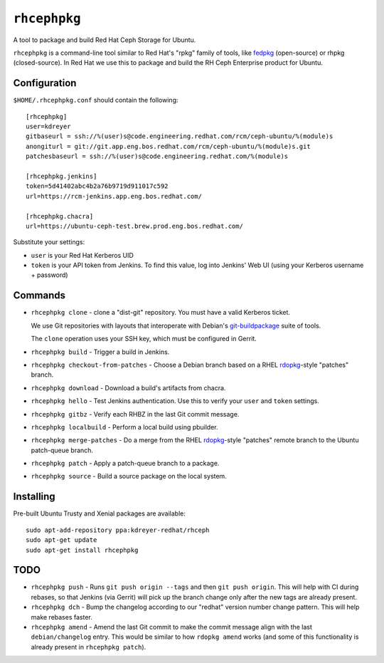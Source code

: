 ``rhcephpkg``
=============

.. image:: https://travis-ci.org/red-hat-storage/rhcephpkg.svg?branch=master
          :target: https://travis-ci.org/red-hat-storage/rhcephpkg

.. image:: https://badge.fury.io/py/rhcephpkg.svg
             :target: https://badge.fury.io/py/rhcephpkg

A tool to package and build Red Hat Ceph Storage for Ubuntu.

``rhcephpkg`` is a command-line tool similar to Red Hat's "rpkg" family of
tools, like `fedpkg
<https://fedoraproject.org/wiki/Package_maintenance_guide>`_ (open-source) or
rhpkg (closed-source). In Red Hat we use this to package and build the RH Ceph
Enterprise product for Ubuntu.

Configuration
-------------

``$HOME/.rhcephpkg.conf`` should contain the following::

  [rhcephpkg]
  user=kdreyer
  gitbaseurl = ssh://%(user)s@code.engineering.redhat.com/rcm/ceph-ubuntu/%(module)s
  anongiturl = git://git.app.eng.bos.redhat.com/rcm/ceph-ubuntu/%(module)s.git
  patchesbaseurl = ssh://%(user)s@code.engineering.redhat.com/%(module)s

  [rhcephpkg.jenkins]
  token=5d41402abc4b2a76b9719d911017c592
  url=https://rcm-jenkins.app.eng.bos.redhat.com/

  [rhcephpkg.chacra]
  url=https://ubuntu-ceph-test.brew.prod.eng.bos.redhat.com/

Substitute your settings:

* ``user`` is your Red Hat Kerberos UID
* ``token`` is your API token from Jenkins. To find this value, log into Jenkins' Web UI (using your Kerberos username + password)

Commands
--------

* ``rhcephpkg clone`` - clone a "dist-git" repository. You must have a valid
  Kerberos ticket.

  We use Git repositories with layouts that interoperate with Debian's
  `git-buildpackage
  <http://honk.sigxcpu.org/projects/git-buildpackage/manual-html/gbp.html>`_
  suite of tools.

  The ``clone`` operation uses your SSH key, which must be configured in
  Gerrit.

* ``rhcephpkg build`` - Trigger a build in Jenkins.

* ``rhcephpkg checkout-from-patches`` - Choose a Debian branch based on a RHEL
  `rdopkg <https://github.com/softwarefactory-project/rdopkg>`_-style
  "patches" branch.

* ``rhcephpkg download`` - Download a build's artifacts from chacra.

* ``rhcephpkg hello`` - Test Jenkins authentication. Use this to verify your
  ``user`` and ``token`` settings.

* ``rhcephpkg gitbz`` - Verify each RHBZ in the last Git commit message.

* ``rhcephpkg localbuild`` - Perform a local build using pbuilder.

* ``rhcephpkg merge-patches`` - Do a merge from the RHEL `rdopkg
  <https://github.com/softwarefactory-project/rdopkg>`_-style
  "patches" remote branch to the Ubuntu patch-queue branch.

* ``rhcephpkg patch`` - Apply a patch-queue branch to a package.

* ``rhcephpkg source`` - Build a source package on the local system.

Installing
----------

Pre-built Ubuntu Trusty and Xenial packages are available::

  sudo apt-add-repository ppa:kdreyer-redhat/rhceph
  sudo apt-get update
  sudo apt-get install rhcephpkg

TODO
----

* ``rhcephpkg push`` - Runs ``git push origin --tags`` and then
  ``git push origin``. This will help with CI during rebases, so that
  Jenkins (via Gerrit) will pick up the branch change only after the new tags
  are already present.

* ``rhcephpkg dch`` - Bump the changelog according to our "redhat" version
  number change pattern. This will help make rebases faster.

* ``rhcephpkg amend`` - Amend the last Git commit to make the commit
  message align with the last ``debian/changelog`` entry. This would be similar
  to how ``rdopkg amend`` works (and some of this functionality is already
  present in ``rhcephpkg patch``).
